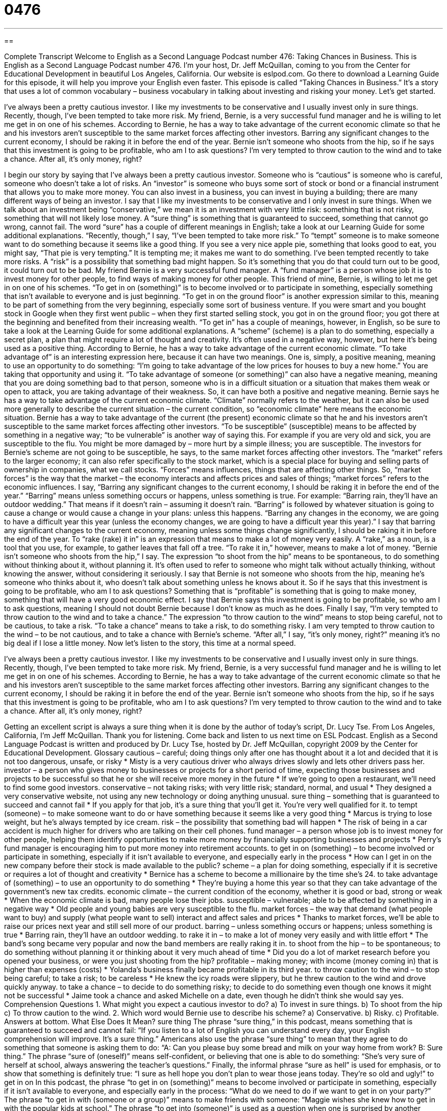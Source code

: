 = 0476
:toc: left
:toclevels: 3
:sectnums:
:stylesheet: ../../../myAdocCss.css

'''

== 

Complete Transcript
Welcome to English as a Second Language Podcast number 476: Taking Chances in Business.
This is English as a Second Language Podcast number 476. I’m your host, Dr. Jeff McQuillan, coming to you from the Center for Educational Development in beautiful Los Angeles, California.
Our website is eslpod.com. Go there to download a Learning Guide for this episode, it will help you improve your English even faster.
This episode is called “Taking Chances in Business.” It’s a story that uses a lot of common vocabulary – business vocabulary in talking about investing and risking your money. Let’s get started.
[start of story]
I’ve always been a pretty cautious investor. I like my investments to be conservative and I usually invest only in sure things. Recently, though, I’ve been tempted to take more risk.
My friend, Bernie, is a very successful fund manager and he is willing to let me get in on one of his schemes. According to Bernie, he has a way to take advantage of the current economic climate so that he and his investors aren’t susceptible to the same market forces affecting other investors. Barring any significant changes to the current economy, I should be raking it in before the end of the year.
Bernie isn’t someone who shoots from the hip, so if he says that this investment is going to be profitable, who am I to ask questions? I’m very tempted to throw caution to the wind and to take a chance. After all, it’s only money, right?
[end of story]
I begin our story by saying that I’ve always been a pretty cautious investor. Someone who is “cautious” is someone who is careful, someone who doesn’t take a lot of risks. An “investor” is someone who buys some sort of stock or bond or a financial instrument that allows you to make more money. You can also invest in a business, you can invest in buying a building; there are many different ways of being an investor.
I say that I like my investments to be conservative and I only invest in sure things. When we talk about an investment being “conservative,” we mean it is an investment with very little risk: something that is not risky, something that will not likely lose money. A “sure thing” is something that is guaranteed to succeed, something that cannot go wrong, cannot fail. The word “sure” has a couple of different meanings in English; take a look at our Learning Guide for some additional explanations.
“Recently, though,” I say, “I’ve been tempted to take more risk.” To “tempt” someone is to make someone want to do something because it seems like a good thing. If you see a very nice apple pie, something that looks good to eat, you might say, “That pie is very tempting.” It is tempting me; it makes me want to do something. I’ve been tempted recently to take more risks. A “risk” is a possibility that something bad might happen. So it’s something that you do that could turn out to be good, it could turn out to be bad.
My friend Bernie is a very successful fund manager. A “fund manager” is a person whose job it is to invest money for other people, to find ways of making money for other people. This friend of mine, Bernie, is willing to let me get in on one of his schemes. “To get in on (something)” is to become involved or to participate in something, especially something that isn’t available to everyone and is just beginning. “To get in on the ground floor” is another expression similar to this, meaning to be part of something from the very beginning, especially some sort of business venture. If you were smart and you bought stock in Google when they first went public – when they first started selling stock, you got in on the ground floor; you got there at the beginning and benefited from their increasing wealth. “To get in” has a couple of meanings, however, in English, so be sure to take a look at the Learning Guide for some additional explanations. A “scheme” (scheme) is a plan to do something, especially a secret plan, a plan that might require a lot of thought and creativity. It’s often used in a negative way, however, but here it’s being used as a positive thing.
According to Bernie, he has a way to take advantage of the current economic climate. “To take advantage of” is an interesting expression here, because it can have two meanings. One is, simply, a positive meaning, meaning to use an opportunity to do something: “I’m going to take advantage of the low prices for houses to buy a new home.” You are taking that opportunity and using it. “To take advantage of someone (or something)” can also have a negative meaning, meaning that you are doing something bad to that person, someone who is in a difficult situation or a situation that makes them weak or open to attack, you are taking advantage of their weakness. So, it can have both a positive and negative meaning.
Bernie says he has a way to take advantage of the current economic climate. “Climate” normally refers to the weather, but it can also be used more generally to describe the current situation – the current condition, so “economic climate” here means the economic situation. Bernie has a way to take advantage of the current (the present) economic climate so that he and his investors aren’t susceptible to the same market forces affecting other investors. “To be susceptible” (susceptible) means to be affected by something in a negative way; “to be vulnerable” is another way of saying this. For example if you are very old and sick, you are susceptible to the flu. You might be more damaged by – more hurt by a simple illness; you are susceptible.
The investors for Bernie’s scheme are not going to be susceptible, he says, to the same market forces affecting other investors. The “market” refers to the larger economy; it can also refer specifically to the stock market, which is a special place for buying and selling parts of ownership in companies, what we call stocks. “Forces” means influences, things that are affecting other things. So, “market forces” is the way that the market – the economy interacts and affects prices and sales of things; “market forces” refers to the economic influences.
I say, “Barring any significant changes to the current economy, I should be raking it in before the end of the year.” “Barring” means unless something occurs or happens, unless something is true. For example: “Barring rain, they’ll have an outdoor wedding.” That means if it doesn’t rain – assuming it doesn’t rain. “Barring” is followed by whatever situation is going to cause a change or would cause a change in your plans: unless this happens. “Barring any changes in the economy, we are going to have a difficult year this year (unless the economy changes, we are going to have a difficult year this year).” I say that barring any significant changes to the current economy, meaning unless some things change significantly, I should be raking it in before the end of the year. To “rake (rake) it in” is an expression that means to make a lot of money very easily. A “rake,” as a noun, is a tool that you use, for example, to gather leaves that fall off a tree. “To rake it in,” however, means to make a lot of money.
“Bernie isn’t someone who shoots from the hip,” I say. The expression “to shoot from the hip” means to be spontaneous, to do something without thinking about it, without planning it. It’s often used to refer to someone who might talk without actually thinking, without knowing the answer, without considering it seriously. I say that Bernie is not someone who shoots from the hip, meaning he’s someone who thinks about it, who doesn’t talk about something unless he knows about it. So if he says that this investment is going to be profitable, who am I to ask questions? Something that is “profitable” is something that is going to make money, something that will have a very good economic effect. I say that Bernie says this investment is going to be profitable, so who am I to ask questions, meaning I should not doubt Bernie because I don’t know as much as he does.
Finally I say, “I’m very tempted to throw caution to the wind and to take a chance.” The expression “to throw caution to the wind” means to stop being careful, not to be cautious, to take a risk. “To take a chance” means to take a risk, to do something risky. I am very tempted to throw caution to the wind – to be not cautious, and to take a chance with Bernie’s scheme. “After all,” I say, “it’s only money, right?” meaning it’s no big deal if I lose a little money.
Now let’s listen to the story, this time at a normal speed.
[start of story]
I’ve always been a pretty cautious investor. I like my investments to be conservative and I usually invest only in sure things. Recently, though, I’ve been tempted to take more risk.
My friend, Bernie, is a very successful fund manager and he is willing to let me get in on one of his schemes. According to Bernie, he has a way to take advantage of the current economic climate so that he and his investors aren’t susceptible to the same market forces affecting other investors. Barring any significant changes to the current economy, I should be raking it in before the end of the year.
Bernie isn’t someone who shoots from the hip, so if he says that this investment is going to be profitable, who am I to ask questions? I’m very tempted to throw caution to the wind and to take a chance. After all, it’s only money, right?
[end of story]
Getting an excellent script is always a sure thing when it is done by the author of today’s script, Dr. Lucy Tse.
From Los Angeles, California, I’m Jeff McQuillan. Thank you for listening. Come back and listen to us next time on ESL Podcast.
English as a Second Language Podcast is written and produced by Dr. Lucy Tse, hosted by Dr. Jeff McQuillan, copyright 2009 by the Center for Educational Development.
Glossary
cautious – careful; doing things only after one has thought about it a lot and decided that it is not too dangerous, unsafe, or risky
* Misty is a very cautious driver who always drives slowly and lets other drivers pass her.
investor – a person who gives money to businesses or projects for a short period of time, expecting those businesses and projects to be successful so that he or she will receive more money in the future
* If we’re going to open a restaurant, we’ll need to find some good investors.
conservative – not taking risks; with very little risk; standard, normal, and usual
* They designed a very conservative website, not using any new technology or doing anything unusual.
sure thing – something that is guaranteed to succeed and cannot fail
* If you apply for that job, it’s a sure thing that you’ll get it. You’re very well qualified for it.
to tempt (someone) – to make someone want to do or have something because it seems like a very good thing
* Marcus is trying to lose weight, but he’s always tempted by ice cream.
risk – the possibility that something bad will happen
* The risk of being in a car accident is much higher for drivers who are talking on their cell phones.
fund manager – a person whose job is to invest money for other people, helping them identify opportunities to make more money by financially supporting businesses and projects
* Perry’s fund manager is encouraging him to put more money into retirement accounts.
to get in on (something) – to become involved or participate in something, especially if it isn’t available to everyone, and especially early in the process
* How can I get in on the new company before their stock is made available to the public?
scheme – a plan for doing something, especially if it is secretive or requires a lot of thought and creativity
* Bernice has a scheme to become a millionaire by the time she’s 24.
to take advantage of (something) – to use an opportunity to do something
* They’re buying a home this year so that they can take advantage of the government’s new tax credits.
economic climate – the current condition of the economy, whether it is good or bad, strong or weak
* When the economic climate is bad, many people lose their jobs.
susceptible – vulnerable; able to be affected by something in a negative way
* Old people and young babies are very susceptible to the flu.
market forces – the way that demand (what people want to buy) and supply (what people want to sell) interact and affect sales and prices
* Thanks to market forces, we’ll be able to raise our prices next year and still sell more of our product.
barring – unless something occurs or happens; unless something is true
* Barring rain, they’ll have an outdoor wedding.
to rake it in – to make a lot of money very easily and with little effort
* The band’s song became very popular and now the band members are really raking it in.
to shoot from the hip – to be spontaneous; to do something without planning it or thinking about it very much ahead of time
* Did you do a lot of market research before you opened your business, or were you just shooting from the hip?
profitable – making money; with income (money coming in) that is higher than expenses (costs)
* Yolanda’s business finally became profitable in its third year.
to throw caution to the wind – to stop being careful; to take a risk; to be careless
* He knew the icy roads were slippery, but he threw caution to the wind and drove quickly anyway.
to take a chance – to decide to do something risky; to decide to do something even though one knows it might not be successful
* Jaime took a chance and asked Michelle on a date, even though he didn’t think she would say yes.
Comprehension Questions
1. What might you expect a cautious investor to do?
a) To invest in sure things.
b) To shoot from the hip
c) To throw caution to the wind.
2. Which word would Bernie use to describe his scheme?
a) Conservative.
b) Risky.
c) Profitable.
Answers at bottom.
What Else Does It Mean?
sure thing
The phrase “sure thing,” in this podcast, means something that is guaranteed to succeed and cannot fail: “If you listen to a lot of English you can understand every day, your English comprehension will improve. It’s a sure thing.” Americans also use the phrase “sure thing” to mean that they agree to do something that someone is asking them to do: “A: Can you please buy some bread and milk on your way home from work? B: Sure thing.” The phrase “sure of (oneself)” means self-confident, or believing that one is able to do something: “She’s very sure of herself at school, always answering the teacher’s questions.” Finally, the informal phrase “sure as hell” is used for emphasis, or to show that something is definitely true: “I sure as hell hope you don’t plan to wear those jeans today. They’re so old and ugly!”
to get in on
In this podcast, the phrase “to get in on (something)” means to become involved or participate in something, especially if it isn’t available to everyone, and especially early in the process: “What do we need to do if we want to get in on your party?” The phrase “to get in with (someone or a group)” means to make friends with someone: “Maggie wishes she knew how to get in with the popular kids at school.” The phrase “to get into (someone)” is used as a question when one is surprised by another person’s behavior and wants to know why that person is acting in an unusual way: “What has gotten into you? You’ve been acting very strangely all day.”
Culture Note
Some investment schemes are “too good to be true” (promising so many good things that they must be impossible). That certainly “seems to be the case” (appears to be true) for the investments that Bernard Madoff recommended to his “clients” (customers).
Until recently, Madoff was a very successful businessman and fund manager in New York City. Many clients trusted him with their money. A few financial analysts “raised concerns” (said that they were worried) about Madoff’s company, but most people ignored the “red flags” (warning signs) because they were happy to be making so much money.
Unfortunately, it seems that Madoff actually made his clients lose billions of dollars. In December of 2008, he was “accused” (said that one has done something wrong) of running a very large “Ponzi scheme,” or a system where each investor is paid by the money provided by later investors, not from actual profits from companies that are invested in.
Madoff has been arrested for the “alleged” (something that people believe one has done, but that hasn’t been proven in court yet) Ponzi scheme and thousands of clients have lost billions of dollars. The clients include individuals, banks, universities, and more. Some “foundations” (organizations that give money to other organizations for charity) have had to close because they lost too much money through their investments with Madoff.
Madoff’s “case” (lawsuit) is expected to “go to court” (be presented for a legal decision) in March 2009. Thousands of people are waiting to see what will happen, but probably none of them will ever get their money back.
Comprehension Answers
1 - a
2 - c